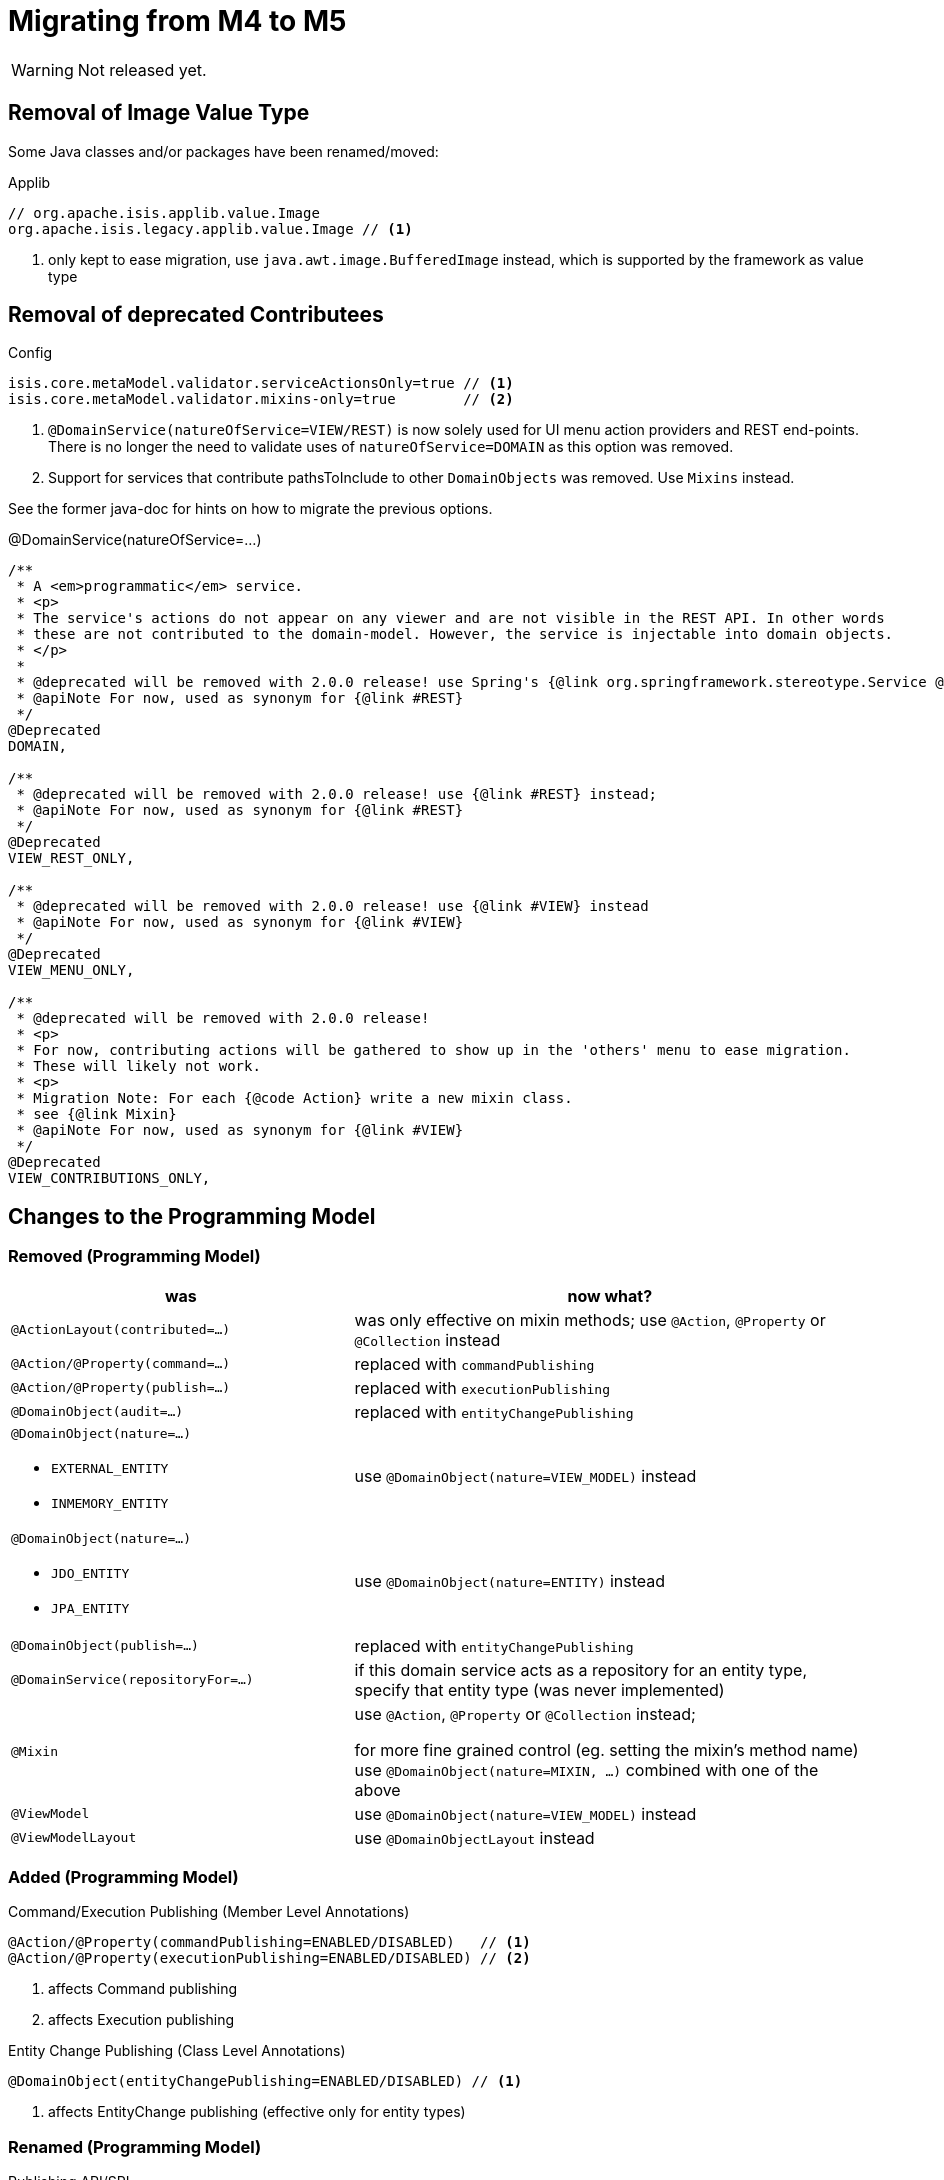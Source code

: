 = Migrating from M4 to M5

:Notice: Licensed to the Apache Software Foundation (ASF) under one or more contributor license agreements. See the NOTICE file distributed with this work for additional information regarding copyright ownership. The ASF licenses this file to you under the Apache License, Version 2.0 (the "License"); you may not use this file except in compliance with the License. You may obtain a copy of the License at. http://www.apache.org/licenses/LICENSE-2.0 . Unless required by applicable law or agreed to in writing, software distributed under the License is distributed on an "AS IS" BASIS, WITHOUT WARRANTIES OR  CONDITIONS OF ANY KIND, either express or implied. See the License for the specific language governing permissions and limitations under the License.
:page-partial:

WARNING: Not released yet.

== Removal of Image Value Type

Some Java classes and/or packages have been renamed/moved:

[source,java]
.Applib
----
// org.apache.isis.applib.value.Image
org.apache.isis.legacy.applib.value.Image // <.>
----
<.> only kept to ease migration, use `java.awt.image.BufferedImage` instead, which is supported by the framework as value type


== Removal of deprecated Contributees

.Config
[source,java]
----
isis.core.metaModel.validator.serviceActionsOnly=true // <.>
isis.core.metaModel.validator.mixins-only=true        // <.>
----
<.> `@DomainService(natureOfService=VIEW/REST)` is now solely used for UI menu action providers and REST end-points.
There is no longer the need to validate uses of `natureOfService=DOMAIN` as this option was removed.
<.> Support for services that contribute pathsToInclude to other `DomainObjects` was removed. Use `Mixins` instead.

See the former java-doc for hints on how to migrate the previous options.

.@DomainService(natureOfService=...)
[source,java]
----
/**
 * A <em>programmatic</em> service.
 * <p>
 * The service's actions do not appear on any viewer and are not visible in the REST API. In other words
 * these are not contributed to the domain-model. However, the service is injectable into domain objects.
 * </p>
 *
 * @deprecated will be removed with 2.0.0 release! use Spring's {@link org.springframework.stereotype.Service @Service} instead;
 * @apiNote For now, used as synonym for {@link #REST}
 */
@Deprecated
DOMAIN,

/**
 * @deprecated will be removed with 2.0.0 release! use {@link #REST} instead;
 * @apiNote For now, used as synonym for {@link #REST}
 */
@Deprecated
VIEW_REST_ONLY,

/**
 * @deprecated will be removed with 2.0.0 release! use {@link #VIEW} instead
 * @apiNote For now, used as synonym for {@link #VIEW}
 */
@Deprecated
VIEW_MENU_ONLY,

/**
 * @deprecated will be removed with 2.0.0 release!
 * <p>
 * For now, contributing actions will be gathered to show up in the 'others' menu to ease migration.
 * These will likely not work.
 * <p>
 * Migration Note: For each {@code Action} write a new mixin class.
 * see {@link Mixin}
 * @apiNote For now, used as synonym for {@link #VIEW}
 */
@Deprecated
VIEW_CONTRIBUTIONS_ONLY,
----

== Changes to the Programming Model

=== Removed (Programming Model)

[cols="2a,3a", options="header"]

|===

| was
| now what?

| `@ActionLayout(contributed=...)`
| was only effective on mixin methods; use `@Action`, `@Property` or `@Collection` instead

| `@Action/@Property(command=...)`
| replaced with `commandPublishing`

| `@Action/@Property(publish=...)`
| replaced with `executionPublishing`

| `@DomainObject(audit=...)`
| replaced with `entityChangePublishing`

| `@DomainObject(nature=...)`

* `EXTERNAL_ENTITY`
* `INMEMORY_ENTITY`
| use `@DomainObject(nature=VIEW_MODEL)` instead

| `@DomainObject(nature=...)`

* `JDO_ENTITY`
* `JPA_ENTITY`
| use `@DomainObject(nature=ENTITY)` instead

| `@DomainObject(publish=...)`
| replaced with `entityChangePublishing`

| `@DomainService(repositoryFor=...)`
| if this domain service acts as a repository for an entity type,
specify that entity type (was never implemented)

| `@Mixin`
| use `@Action`, `@Property` or `@Collection` instead;

for more fine grained control (eg. setting the mixin's method name)
use `@DomainObject(nature=MIXIN, ...)` combined with one of the above

| `@ViewModel`
| use `@DomainObject(nature=VIEW_MODEL)` instead

| `@ViewModelLayout`
| use `@DomainObjectLayout` instead

|===


=== Added (Programming Model)

.Command/Execution Publishing (Member Level Annotations)
[source,java]
----
@Action/@Property(commandPublishing=ENABLED/DISABLED)   // <.>
@Action/@Property(executionPublishing=ENABLED/DISABLED) // <.>
----
<.> affects Command publishing
<.> affects Execution publishing

.Entity Change Publishing (Class Level Annotations)
[source,java]
----
@DomainObject(entityChangePublishing=ENABLED/DISABLED) // <.>
----
<.> affects EntityChange publishing (effective only for entity types)

=== Renamed (Programming Model)

.Publishing API/SPI
[source,java]
----
AuditerService -> EntityPropertyChangeSubscriber                  // <.>
PublisherService -> ExecutionSubscriber & EntityChangesSubscriber // <.>
CommandServiceListener -> CommandSubscriber

PublishedObjects -> ChangingEntities
----
<.> `EntityPropertyChangeSubscriber` receives pre-post property values for each changed entity
<.> `EntityChangesSubscriber` receives the entire set of changed entities, serializable as `ChangesDto`


.Loggers - each to be activated by enabling debug logging for the corresponding Logger class
[source,java]
----
AuditerServiceLogging -> EntityPropertyChangeLogger
PublisherServiceLogging -> ExecutionLogger & EntityChangesLogger
CommandLogger (NEW)
----

.Internal Services
[source,java]
----
AuditerDispatchService -> EntityPropertyChangePublisher
PublisherDispatchService -> ExecutionPublisher & EntityChangesPublisher
PublisherDispatchServiceDefault -> ExecutionPublisherDefault & EntityChangesPublisherDefault
CommandServiceInternal -> CommandPublisher
----

== Changes to Applib and Services

* Interaction related classes have been moved to module `core/interaction`.
* Transaction related classes have been moved to module `core/transaction`.
* JDO classes have been split up into several modules under `persistence/jdo/`.

[cols="3m,3m", options="header"]

|===

| was
| new

| AuthenticationSession
| Authentication (no longer holds MessageBroker or session attributes, is now immutable)

| AuthenticationSessionStrategy
| AuthenticationStrategy

| AuthenticationSessionStrategyBasicAuth (*1*)
| AuthenticationStrategyBasicAuth

| AuthenticationSessionStrategyDefault (*1*)
| AuthenticationStrategyDefault

| AuthenticationSessionTracker#getInteraction : Interaction
| AuthenticationContext#currentInteraction : *Optional*<Interaction>

| Clock (moved from applib module to fixture-applib module)
| VirtualClock (introduced)

| IsisInteractionFactory
| InteractionFactory

| IsisModuleJdoDataNucleus5
| removed, use IsisModuleJdoDatanucleus instead (symmetry with JPA/IsisModuleJpaEclipselink)

| IsisJdoSupport, IsisJdoSupport_v3_2
| removed, use JdoSupportService instead (symmetry with JPA/JpaSupportService) 

| InteractionClosure
| AuthenticationLayer

| IsisInteractionTracker
| InteractionTracker

| MessageBroker is held by Authentication(Session)
| MessageBroker is held by InteractionSession

| ParentedOid, PojoRecreationException, PojoRefreshException
| removed, as no longer used

| QueryDefault (removed)
|
[line-through]#new QueryDefault<>(CommandJdo.class, "findByParent",
                        "parent", parent));#

Query.named(CommandJdo.class, "findByParent") +
    .withParameter("parent", parent));

| SudoService
| redefined, see java doc for details

| TestClock (removed)
| use factories of VirtualClock.frozenTestClock() instead

| Transaction (removed)
| no replacement (use TransactionService to get current tx id)

| TransactionScopeListener (removed)
| use Spring's TransactionSynchronization instead

| TransactionService
| improved API provides more fine grained control

| UserService#getUser() : UserMemento
| UserService#currentUser() : *Optional*<UserMemento>

|===

<1> These might be in use with configuration files, check yours!

== Deprecations

.RepositoryService
[source,java]
----
<T> T detachedEntity(Class<T> ofType);     // <.>
----
<.> if applicable use `<T> T detachedEntity(T entity)` instead ... "new is the new new", passing
in a new-ed up (entity) instance is more flexible and also more error prone, eg. it allows the compiler to check
validity of the used constructor rather than doing construction reflective at runtime

== SecMan (Extension)

[cols="3m,3m,3a", options="header"]

|===

| What
| Old
| New

| Domain Object namespaces in SecMan scope like eg. objectType = "isissecurity.ApplicationUser"
| isissecurity
| secman

WARNING: check menubars.layout.xml for any occurrences

| Default Regular User Role Name
| isis-module-security-regular-user 
| secman-regular-user

| Default Fixture Role Name 
| isis-module-security-fixtures 
| secman-fixtures

| Default Admin Role Name
| isis-module-security-admin 
| secman-admin

| Default Admin User Name
| isis-module-security-admin 
| secman-admin

|===

